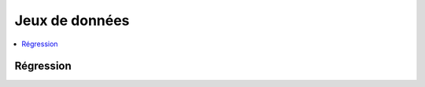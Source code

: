 
===============
Jeux de données
===============

.. contents::
    :local:

Régression
++++++++++

.. autosignature:: papierstat.datasets.load_wines_dataset
